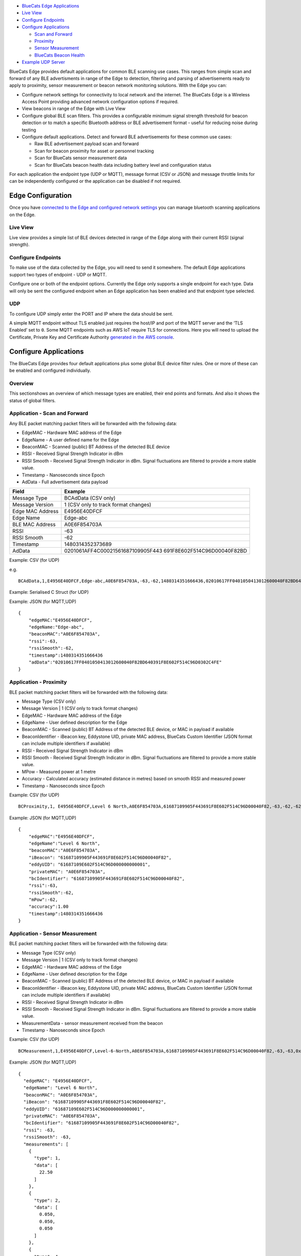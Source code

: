 -  `BlueCats Edge
   Applications <#bluecats-edge-applications---overview>`__
-  `Live View <#live-view>`__
-  `Configure Endpoints <#configure-endpoints>`__
-  `Configure Applications <#configure-applications>`__

   -  `Scan and Forward <#application---scan-and-forward>`__
   -  `Proximity <#application---proximity>`__
   -  `Sensor Measurement <#application---sensor-measurement>`__
   -  `BlueCats Beacon Health <#application---bluecats-beacon-health>`__

-  `Example UDP
   Server <getting-started-edge-applications#example---receiving-data-with-a-simple-udp-server>`__

BlueCats Edge provides default applications for common BLE scanning use
cases. This ranges from simple scan and forward of any BLE advertisments
in range of the Edge to detection, filtering and parsing of
advertisements ready to apply to proximity, sensor measurement or beacon
network monitoring solutions. With the Edge you can:

-  Configure network settings for connectivity to local network and the
   internet. The BlueCats Edge is a Wireless Access Point providing
   advanced network configuration options if required.
-  View beacons in range of the Edge with Live View
-  Configure global BLE scan filters. This provides a configurable
   minimum signal strength threshold for beacon detection or to match a
   specific Bluetooth address or BLE advertisement format - useful for
   reducing noise during testing
-  Configure default applications. Detect and forward BLE advertisements
   for these common use cases:

   -  Raw BLE advertisement payload scan and forward
   -  Scan for beacon proximity for asset or personnel tracking
   -  Scan for BlueCats sensor measurement data
   -  Scan for BlueCats beacon health data including battery level and
      configuration status

For each application the endpoint type (UDP or MQTT), message format
(CSV or JSON) and message throttle limits for can be independently
configured or the application can be disabled if not required.

Edge Configuration
------------------

Once you have `connected to the Edge and configured network
settings <getting-started-connect>`__ you can manage bluetooth scanning
applications on the Edge.

Live View
~~~~~~~~~

Live view provides a simple list of BLE devices detected in range of the
Edge along with their current RSSI (signal strength).

.. raw:: html

   <p style="text-align:center" align="center">

.. raw:: html

   </p>

Configure Endpoints
~~~~~~~~~~~~~~~~~~~

To make use of the data collected by the Edge, you will need to send it
somewhere. The default Edge applications support two types of endpoint -
UDP or MQTT.

.. raw:: html

   <p style="text-align:center" align="center">

.. raw:: html

   </p>

Configure one or both of the endpoint options. Currently the Edge only
supports a single endpoint for each type. Data will only be sent the
configured endpoint when an Edge application has been enabled and that
endpoint type selected.

UDP
~~~

To configure UDP simply enter the PORT and IP where the data should be
sent.

.. raw:: html

   <p align="center">

.. raw:: html

   </p>

A simple MQTT endpoint without TLS enabled just requires the host/IP and
port of the MQTT server and the ‘TLS Enabled’ set to ``0``. Some MQTT
endpoints such as AWS IoT require TLS for connections. Here you will
need to upload the Certificate, Private Key and Certificate Authority
`generated in the AWS
console <http://docs.aws.amazon.com/iot/latest/developerguide/create-device-certificate.html>`__.

.. raw:: html

   <p style="text-align:center" align="center">

.. raw:: html

   </p>

Configure Applications
----------------------

The BlueCats Edge provides four default applications plus some global
BLE device filter rules. One or more of these can be enabled and
configured individually.

.. raw:: html

   <p align="center">

.. raw:: html

   </p>

Overview
~~~~~~~~

This sectionshows an overview of which message types are enabled, their
end points and formats. And also it shows the status of global filters.

.. raw:: html

   <p align="center">

.. raw:: html

   </p>

Application - Scan and Forward
~~~~~~~~~~~~~~~~~~~~~~~~~~~~~~

.. raw:: html

   <p align="center">

.. raw:: html

   </p>

Any BLE packet matching packet filters will be forwarded with the
following data:

-  EdgeMAC - Hardware MAC address of the Edge
-  EdgeName - A user defined name for the Edge
-  BeaconMAC - Scanned (public) BT Address of the detected BLE device
-  RSSI - Received Signal Strength Indicator in dBm
-  RSSI Smooth - Received Signal Strength Indicator in dBm. Signal
   fluctuations are filtered to provide a more stable value.
-  Timestamp - Nanoseconds since Epoch
-  AdData - Full advertisement data payload

+-----------------------------------+-----------------------------------+
| Field                             | Example                           |
+===================================+===================================+
| Message Type                      | BCAdData (CSV only)               |
+-----------------------------------+-----------------------------------+
| Message Version                   | 1 (CSV only to track format       |
|                                   | changes)                          |
+-----------------------------------+-----------------------------------+
| Edge MAC Address                  | E4956E40DFCF                      |
+-----------------------------------+-----------------------------------+
| Edge Name                         | Edge-abc                          |
+-----------------------------------+-----------------------------------+
| BLE MAC Address                   | A0E6F854703A                      |
+-----------------------------------+-----------------------------------+
| RSSI                              | -63                               |
+-----------------------------------+-----------------------------------+
| RSSI Smooth                       | -62                               |
+-----------------------------------+-----------------------------------+
| Timestamp                         | 1480314352373689                  |
+-----------------------------------+-----------------------------------+
| AdData                            | 0201061AFF4C00021561687109905F443 |
|                                   | 691F8E602F514C96D00040F82BD       |
+-----------------------------------+-----------------------------------+

Example: CSV (for UDP)

e.g.

::

   BCAdData,1,E4956E40DFCF,Edge-abc,A0E6F854703A,-63,-62,1480314351666436,02010617FF0401050413012600040F82BD640391F8E602F514C96D0302C4FE

Example: Serialised C Struct (for UDP)

Example: JSON (for MQTT,UDP)

::

   {
       "edgeMAC:"E4956E40DFCF",
       "edgeName:"Edge-abc",
       "beaconMAC":"A0E6F854703A",
       "rssi":-63,
       "rssiSmooth":-62,
       "timestamp":1480314351666436
       "adData":"02010617FF0401050413012600040F82BD640391F8E602F514C96D0302C4FE"
   }

Application - Proximity
~~~~~~~~~~~~~~~~~~~~~~~

.. raw:: html

   <p align="center">

.. raw:: html

   </p>

BLE packet matching packet filters will be forwarded with the following
data:

-  Message Type (CSV only)
-  Message Version \| 1 (CSV only to track format changes)
-  EdgeMAC - Hardware MAC address of the Edge
-  EdgeName - User defined description for the Edge
-  BeaconMAC - Scanned (public) BT Address of the detected BLE device,
   or MAC in payload if available
-  BeaconIdentifier - iBeacon key, Eddystone UID, private MAC address,
   BlueCats Custom Identifier (JSON format can include multiple
   identifiers if available)
-  RSSI - Received Signal Strength Indicator in dBm
-  RSSI Smooth - Received Signal Strength Indicator in dBm. Signal
   fluctuations are filtered to provide a more stable value.
-  MPow - Measured power at 1 metre
-  Accuracy - Calculated accuracy (estimated distance in metres) based
   on smooth RSSI and measured power
-  Timestamp - Nanoseconds since Epoch

Example: CSV (for UDP)

::

   BCProximity,1, E4956E40DFCF,Level 6 North,A0E6F854703A,61687109905F443691F8E602F514C96D00040F82,-63,-62,-62,1.00,1480314351666436

Example: JSON (for MQTT,UDP)

::

   {
       "edgeMAC":"E4956E40DFCF",
       "edgeName":"Level 6 North",
       "beaconMAC":"A0E6F854703A",
       "iBeacon": "61687109905F443691F8E602F514C96D00040F82",
       "eddyUID": "61687109E602F514C96D000000000001",
       "privateMAC": "A0E6F854703A",
       "bcIdentifier": "61687109905F443691F8E602F514C96D00040F82",
       "rssi":-63,
       "rssiSmooth":-62,
       "mPow":-62,
       "accuracy":1.00
       "timestamp":1480314351666436
   }

Application - Sensor Measurement
~~~~~~~~~~~~~~~~~~~~~~~~~~~~~~~~

BLE packet matching packet filters will be forwarded with the following
data:

-  Message Type (CSV only)
-  Message Version \| 1 (CSV only to track format changes)
-  EdgeMAC - Hardware MAC address of the Edge
-  EdgeName - User defined description for the Edge
-  BeaconMAC - Scanned (public) BT Address of the detected BLE device,
   or MAC in payload if available
-  BeaconIdentifier - iBeacon key, Eddystone UID, private MAC address,
   BlueCats Custom Identifier (JSON format can include multiple
   identifiers if available)
-  RSSI - Received Signal Strength Indicator in dBm
-  RSSI Smooth - Received Signal Strength Indicator in dBm. Signal
   fluctuations are filtered to provide a more stable value.
-  MeasurementData - sensor measurement received from the beacon
-  Timestamp - Nanoseconds since Epoch

Example: CSV (for UDP)

::

   BCMeasurement,1,E4956E40DFCF,Level-6-North,A0E6F854703A,61687109905F443691F8E602F514C96D00040F82,-63,-63,0x07,[22.50]:[0.050:0.050:0.050]:[270.00:90.00],1480314351666436

Example: JSON (for MQTT,UDP)

::

   {
     "edgeMAC": "E4956E40DFCF",
     "edgeName": "Level 6 North",
     "beaconMAC": "A0E6F854703A",
     "iBeacon": "61687109905F443691F8E602F514C96D00040F82",
     "eddyUID": "61687109E602F514C96D000000000001",
     "privateMAC": "A0E6F854703A",
     "bcIdentifier": "61687109905F443691F8E602F514C96D00040F82",
     "rssi": -63,
     "rssiSmooth": -63,
     "measurements": [
       {
         "type": 1,
         "data": [
           22.50
         ]
       },
       {
         "type": 2,
         "data": [
           0.050,
           0.050,
           0.050
         ]
       },
       {
         "type": 4,
         "data": [
           270.00,
           90.00
         ]
       }
     ],
     "timestamp": 1480314351666436
   }

Application - BlueCats Beacon Health
~~~~~~~~~~~~~~~~~~~~~~~~~~~~~~~~~~~~

BLE packet matching packet filters will be forwarded with the following
data:

-  EdgeMAC - Hardware MAC address of the Edge
-  EdgeName - User defined description for the Edge
-  BeaconMAC - Scanned (public) BT Address of the detected BLE device,
   or MAC in payload if available
-  BeaconIdentifier - iBeacon key, Eddystone UID, private MAC address,
   BlueCats Custom Identifier (JSON format can include multiple
   identifiers if available)
-  RSSI - Received Signal Strength Indicator in dBm
-  BatteryLevel - Current battery level %
-  FirmwareIdentifier - unique identifier for the firmware currently
   installed on the beacon
-  SettingsVersion - incrementing version number of beacon configuration
   changes (0-255)
-  Timestamp - Nanoseconds since Epoch

Example: CSV (for UDP)

::

   BCManagement, E4956E40DFCF,Level-6-North,A0E6F854703A,61687109905F443691F8E602F514C96D00040F82,-63,87,500000A1,13,1480314351666436

Example: JSON (for MQTT,UDP)

::

   {
       "edgeMAC":"E4956E40DFCF",
       "edgeName":"Level 6 North",
       "beaconMAC":"A0E6F854703A",
       "iBeacon": "61687109905F443691F8E602F514C96D00040F82",
       "eddyUID": "61687109E602F514C96D000000000001",
       "privateMAC": "A0E6F854703A",
       "bcIdentifier": "61687109905F443691F8E602F514C96D00040F82",
       "rssi":-63,
       "rssiSmooth":-63,
       "batteryLevel": 87,
       "firmwareIdentifier": "500000A1",
       "settingsVersion":13,
       "timestamp":1480314351666436
   }

BlueCats Edge Supported BLE Ad Types
------------------------------------

+-----------+--------------+-------+---------+-----------+-------------+---------------------+
| Protocol  | Type         | Id    | Payload | Proximity | Measurement | BlueCats Management |
+===========+==============+=======+=========+===========+=============+=====================+
| Apple     | iBeacon      | YES   | YES     | YES       | For Id      | -                   |
+-----------+--------------+-------+---------+-----------+-------------+---------------------+
| Eddystone | UID          | YES   | YES     | YES       | For Id      | -                   |
+-----------+--------------+-------+---------+-----------+-------------+---------------------+
|           | URL          | -     | YES     | YES       | -           | -                   |
+-----------+--------------+-------+---------+-----------+-------------+---------------------+
|           | TLM          | -     | YES     | -         | -           | -                   |
+-----------+--------------+-------+---------+-----------+-------------+---------------------+
|           | EID          | YES\* | YES     | -         | -           | -                   |
+-----------+--------------+-------+---------+-----------+-------------+---------------------+
|           | eTLM         | -     | YES     | -         | -           | -                   |
+-----------+--------------+-------+---------+-----------+-------------+---------------------+
| BlueCats  | iBeacon      | YES   | YES     | YES       | For Id      | YES                 |
+-----------+--------------+-------+---------+-----------+-------------+---------------------+
|           | Secure       | YES   | YES     | YES       | For Id      | YES                 |
+-----------+--------------+-------+---------+-----------+-------------+---------------------+
|           | Data         | -     | YES     | -         | -           | YES                 |
+-----------+--------------+-------+---------+-----------+-------------+---------------------+
|           | Newborn      | YES   | YES     | -         | -           | YES                 |
+-----------+--------------+-------+---------+-----------+-------------+---------------------+
|           | Unconfigured | -     | YES     | -         | -           | YES                 |
+-----------+--------------+-------+---------+-----------+-------------+---------------------+
|           | Management   | \*    | YES     | -         | -           | YES                 |
+-----------+--------------+-------+---------+-----------+-------------+---------------------+
|           | eManagement  | -     | YES     | -         | -           | YES                 |
+-----------+--------------+-------+---------+-----------+-------------+---------------------+
|           | Identifier   | YES   | YES     | -         | For Id      | YES                 |
+-----------+--------------+-------+---------+-----------+-------------+---------------------+
|           | eIdentifier  | YES   | YES     | -         | For Id      | YES                 |
+-----------+--------------+-------+---------+-----------+-------------+---------------------+
|           | Measurement  | -     | YES     | -         | YES         | YES                 |
+-----------+--------------+-------+---------+-----------+-------------+---------------------+
|           | Data         | -     | YES     | -         | -           | YES                 |
+-----------+--------------+-------+---------+-----------+-------------+---------------------+

Using Beacon Detection Data
---------------------------

Beacon Identification
~~~~~~~~~~~~~~~~~~~~~

A scanned beacon may be identified by either its manufacturer assigned
MAC address (private Bluetooth Address) or a custom identifier included
in the advertisement payload. This identifier may be encrypted (BlueCats
Verified) or a plain-text/static component of the payload.

-  MAC - BT Address for any beacon where BT address privacy is disabled
-  MAC - Included in payload in BC Ads including Secure (obfuscated),
   Newborn, Unconfigured, Management, eManagement (encrypted)
-  Custom Identifer (Included in payload by iBeacon, Eddy-UID,
   BC-Identifier, BC-eIdentifier)

MAC or Custom Identifier included in the payload may be either encrypted
or plain/static

Proximity / Location Data
~~~~~~~~~~~~~~~~~~~~~~~~~

-  RSSI (Received Signal Strength Indicator)
-  RSSI Smooth. This filters multiple signal strength readings to
   produce a signal strength reading which is more stable.
-  MeasuredPower / Tx Power
-  Accuracy (calculated from RSSI Smooth and MPower). This is an
   approximate conversion of signal strength to a distance in metres.

Sensor Measurement Data
~~~~~~~~~~~~~~~~~~~~~~~

-  Temperature
-  Accelerometer (real-time sampling)
-  Accelerometer (motion event)
-  Tilt (Degrees from vertical)

BC Management
~~~~~~~~~~~~~

-  Remaining battery
-  Settings version
-  Firmware Identifier

Apply Global BLE Scan Filters
=============================

When BLE advertisements are received from each scan they can be filtered
using one or more rules.

-  Only ads with a minimum received signal strength indicator (RSSI)
-  BT Address Pattern/Mask e.g. 0007/FFFF would match any beacon with a
   public Bluetooth address starting with 0007
-  Generic BLE Advertisement Pattern/Mask e.g. 000000FF/00000041 for BC
   Ads

Example - Receiving data with a simple UDP server
-------------------------------------------------

Once the Edge has been configured to send messages over UDP to a port
and IP, a simple server applicaiton can be set up to listen for the
messages.

To receive the data we will need to set up a local UDP server to listen
on the port configured for the UDP endpoint. Here is an example in
Python:

.. code:: python

   import socket
   from datetime import datetime

   UDP_IP = "0.0.0.0"
   UDP_PORT = 9942

   sock = socket.socket(socket.AF_INET, # Internet
                        socket.SOCK_DGRAM) # UDP
   sock.bind((UDP_IP, UDP_PORT))

   while True:
       data, addr = sock.recvfrom(1024) # buffer size is 1024 bytes
       print datetime.now(), " -UDP- ", data

After `installing python <https://www.python.org/downloads/>`__ (this
example is for Python 2.7) and saving this script to a text file name
``udp-server.py`` this can then be run from the console using:

``<path to your python installation>/python.exe udp-server.py``

and each received message will be printed to the console e.g.

::

   2016-11-28 17:25:51.569708  -UDP-  BCAdData,1,E4956E40DFCF,A0E6F854703A,-63,-63,1480314351666436,02010617FF0401050413012600040F82BD640391F8E602F514C96D0302C4FE
   2016-11-28 17:25:51.673411  -UDP-  BCAdData,1,E4956E40DFCF,A0E6F854703A,-51,-63,1480314351770220,02010617FF0401050413012600040F82BD640391F8E602F514C96D0302C4FE
   2016-11-28 17:25:51.788579  -UDP-  BCAdData,1,E4956E40DFCF,A0E6F854703A,-51,-63,1480314351885285,02010617FF0401050413012600040F82BD640391F8E602F514C96D0302C4FE
   2016-11-28 17:25:51.898095  -UDP-  BCAdData,1,E4956E40DFCF,A0E6F854703A,-54,-63,1480314351994814,02010617FF0401050413012600040F82BD640391F8E602F514C96D0302C4FE
   2016-11-28 17:25:51.956482  -UDP-  BCAdData,1,E4956E40DFCF,A0E6F854703A,-57,-63,1480314352053244,02010617FF0401050413012600040F82BD640391F8E602F514C96D0302C4FE
   2016-11-28 17:25:52.074793  -UDP-  BCAdData,1,E4956E40DFCF,A0E6F854703A,-62,-63,1480314352171590,02010614FF04010997BD34DB5E40A7346BC6F681F1D3D50A

Using 3rd party UDP servers to view BLE traffic
-----------------------------------------------

If you don’t have a coding background, then a free UDP server
application like `PacketSender <https://packetsender.com/>`__ will show
you all the data being sent from the Edge Relay to your computer
*(remember to set the IP address and port in*\ `end point
configuration <#udp>`__\ *)*.
